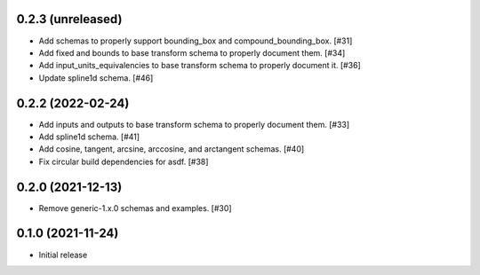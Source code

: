 0.2.3 (unreleased)
-----------------

- Add schemas to properly support bounding_box and compound_bounding_box. [#31]
- Add fixed and bounds to base transform schema to properly document them. [#34]
- Add input_units_equivalencies to base transform schema to properly document it. [#36]
- Update spline1d schema. [#46]

0.2.2 (2022-02-24)
------------------

- Add inputs and outputs to base transform schema to properly document them. [#33]
- Add spline1d schema. [#41]
- Add cosine, tangent, arcsine, arccosine, and arctangent schemas. [#40]
- Fix circular build dependencies for asdf. [#38]

0.2.0 (2021-12-13)
------------------

- Remove generic-1.x.0 schemas and examples. [#30]

0.1.0 (2021-11-24)
------------------

- Initial release
